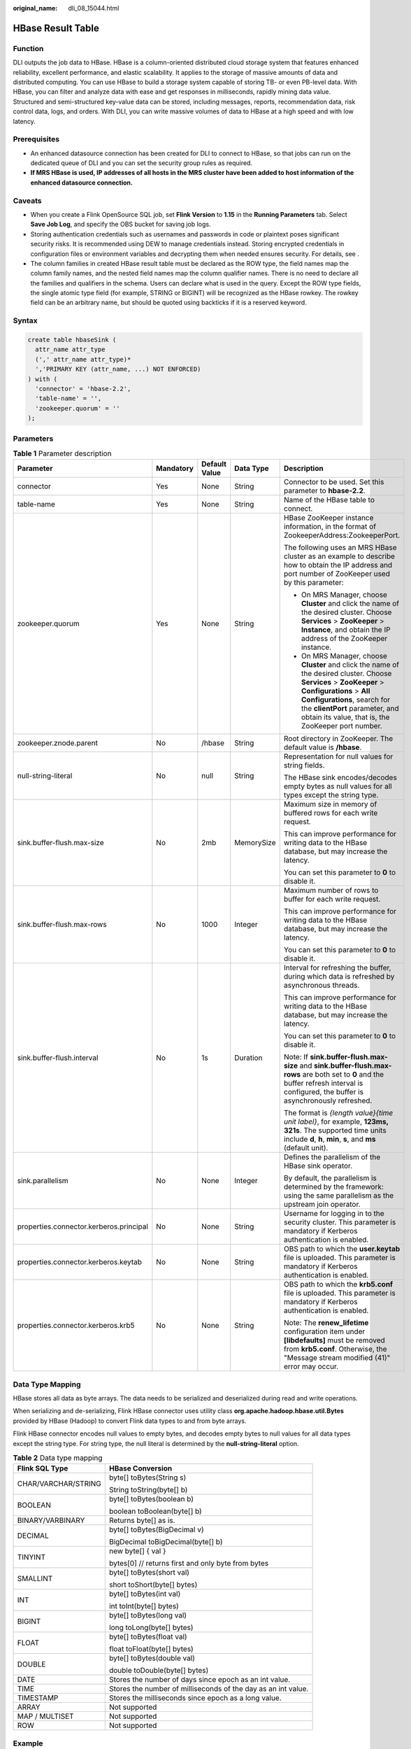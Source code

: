 :original_name: dli_08_15044.html

.. _dli_08_15044:

HBase Result Table
==================

Function
--------

DLI outputs the job data to HBase. HBase is a column-oriented distributed cloud storage system that features enhanced reliability, excellent performance, and elastic scalability. It applies to the storage of massive amounts of data and distributed computing. You can use HBase to build a storage system capable of storing TB- or even PB-level data. With HBase, you can filter and analyze data with ease and get responses in milliseconds, rapidly mining data value. Structured and semi-structured key-value data can be stored, including messages, reports, recommendation data, risk control data, logs, and orders. With DLI, you can write massive volumes of data to HBase at a high speed and with low latency.

Prerequisites
-------------

-  An enhanced datasource connection has been created for DLI to connect to HBase, so that jobs can run on the dedicated queue of DLI and you can set the security group rules as required.
-  **If MRS HBase is used, IP addresses of all hosts in the MRS cluster have been added to host information of the enhanced datasource connection.**

Caveats
-------

-  When you create a Flink OpenSource SQL job, set **Flink Version** to **1.15** in the **Running Parameters** tab. Select **Save Job Log**, and specify the OBS bucket for saving job logs.
-  Storing authentication credentials such as usernames and passwords in code or plaintext poses significant security risks. It is recommended using DEW to manage credentials instead. Storing encrypted credentials in configuration files or environment variables and decrypting them when needed ensures security. For details, see .
-  The column families in created HBase result table must be declared as the ROW type, the field names map the column family names, and the nested field names map the column qualifier names. There is no need to declare all the families and qualifiers in the schema. Users can declare what is used in the query. Except the ROW type fields, the single atomic type field (for example, STRING or BIGINT) will be recognized as the HBase rowkey. The rowkey field can be an arbitrary name, but should be quoted using backticks if it is a reserved keyword.

Syntax
------

.. code-block::

   create table hbaseSink (
     attr_name attr_type
     (',' attr_name attr_type)*
     ','PRIMARY KEY (attr_name, ...) NOT ENFORCED)
   ) with (
     'connector' = 'hbase-2.2',
     'table-name' = '',
     'zookeeper.quorum' = ''
   );

Parameters
----------

.. table:: **Table 1** Parameter description

   +-----------------------------------------+-------------+---------------+-------------+------------------------------------------------------------------------------------------------------------------------------------------------------------------------------------------------------------------------------------------------------------------------+
   | Parameter                               | Mandatory   | Default Value | Data Type   | Description                                                                                                                                                                                                                                                            |
   +=========================================+=============+===============+=============+========================================================================================================================================================================================================================================================================+
   | connector                               | Yes         | None          | String      | Connector to be used. Set this parameter to **hbase-2.2**.                                                                                                                                                                                                             |
   +-----------------------------------------+-------------+---------------+-------------+------------------------------------------------------------------------------------------------------------------------------------------------------------------------------------------------------------------------------------------------------------------------+
   | table-name                              | Yes         | None          | String      | Name of the HBase table to connect.                                                                                                                                                                                                                                    |
   +-----------------------------------------+-------------+---------------+-------------+------------------------------------------------------------------------------------------------------------------------------------------------------------------------------------------------------------------------------------------------------------------------+
   | zookeeper.quorum                        | Yes         | None          | String      | HBase ZooKeeper instance information, in the format of ZookeeperAddress:ZookeeperPort.                                                                                                                                                                                 |
   |                                         |             |               |             |                                                                                                                                                                                                                                                                        |
   |                                         |             |               |             | The following uses an MRS HBase cluster as an example to describe how to obtain the IP address and port number of ZooKeeper used by this parameter:                                                                                                                    |
   |                                         |             |               |             |                                                                                                                                                                                                                                                                        |
   |                                         |             |               |             | -  On MRS Manager, choose **Cluster** and click the name of the desired cluster. Choose **Services** > **ZooKeeper** > **Instance**, and obtain the IP address of the ZooKeeper instance.                                                                              |
   |                                         |             |               |             | -  On MRS Manager, choose **Cluster** and click the name of the desired cluster. Choose **Services** > **ZooKeeper** > **Configurations** > **All Configurations**, search for the **clientPort** parameter, and obtain its value, that is, the ZooKeeper port number. |
   +-----------------------------------------+-------------+---------------+-------------+------------------------------------------------------------------------------------------------------------------------------------------------------------------------------------------------------------------------------------------------------------------------+
   | zookeeper.znode.parent                  | No          | /hbase        | String      | Root directory in ZooKeeper. The default value is **/hbase**.                                                                                                                                                                                                          |
   +-----------------------------------------+-------------+---------------+-------------+------------------------------------------------------------------------------------------------------------------------------------------------------------------------------------------------------------------------------------------------------------------------+
   | null-string-literal                     | No          | null          | String      | Representation for null values for string fields.                                                                                                                                                                                                                      |
   |                                         |             |               |             |                                                                                                                                                                                                                                                                        |
   |                                         |             |               |             | The HBase sink encodes/decodes empty bytes as null values for all types except the string type.                                                                                                                                                                        |
   +-----------------------------------------+-------------+---------------+-------------+------------------------------------------------------------------------------------------------------------------------------------------------------------------------------------------------------------------------------------------------------------------------+
   | sink.buffer-flush.max-size              | No          | 2mb           | MemorySize  | Maximum size in memory of buffered rows for each write request.                                                                                                                                                                                                        |
   |                                         |             |               |             |                                                                                                                                                                                                                                                                        |
   |                                         |             |               |             | This can improve performance for writing data to the HBase database, but may increase the latency.                                                                                                                                                                     |
   |                                         |             |               |             |                                                                                                                                                                                                                                                                        |
   |                                         |             |               |             | You can set this parameter to **0** to disable it.                                                                                                                                                                                                                     |
   +-----------------------------------------+-------------+---------------+-------------+------------------------------------------------------------------------------------------------------------------------------------------------------------------------------------------------------------------------------------------------------------------------+
   | sink.buffer-flush.max-rows              | No          | 1000          | Integer     | Maximum number of rows to buffer for each write request.                                                                                                                                                                                                               |
   |                                         |             |               |             |                                                                                                                                                                                                                                                                        |
   |                                         |             |               |             | This can improve performance for writing data to the HBase database, but may increase the latency.                                                                                                                                                                     |
   |                                         |             |               |             |                                                                                                                                                                                                                                                                        |
   |                                         |             |               |             | You can set this parameter to **0** to disable it.                                                                                                                                                                                                                     |
   +-----------------------------------------+-------------+---------------+-------------+------------------------------------------------------------------------------------------------------------------------------------------------------------------------------------------------------------------------------------------------------------------------+
   | sink.buffer-flush.interval              | No          | 1s            | Duration    | Interval for refreshing the buffer, during which data is refreshed by asynchronous threads.                                                                                                                                                                            |
   |                                         |             |               |             |                                                                                                                                                                                                                                                                        |
   |                                         |             |               |             | This can improve performance for writing data to the HBase database, but may increase the latency.                                                                                                                                                                     |
   |                                         |             |               |             |                                                                                                                                                                                                                                                                        |
   |                                         |             |               |             | You can set this parameter to **0** to disable it.                                                                                                                                                                                                                     |
   |                                         |             |               |             |                                                                                                                                                                                                                                                                        |
   |                                         |             |               |             | Note: If **sink.buffer-flush.max-size** and **sink.buffer-flush.max-rows** are both set to **0** and the buffer refresh interval is configured, the buffer is asynchronously refreshed.                                                                                |
   |                                         |             |               |             |                                                                                                                                                                                                                                                                        |
   |                                         |             |               |             | The format is *{length value}{time unit label}*, for example, **123ms, 321s**. The supported time units include **d**, **h**, **min**, **s**, and **ms** (default unit).                                                                                               |
   +-----------------------------------------+-------------+---------------+-------------+------------------------------------------------------------------------------------------------------------------------------------------------------------------------------------------------------------------------------------------------------------------------+
   | sink.parallelism                        | No          | None          | Integer     | Defines the parallelism of the HBase sink operator.                                                                                                                                                                                                                    |
   |                                         |             |               |             |                                                                                                                                                                                                                                                                        |
   |                                         |             |               |             | By default, the parallelism is determined by the framework: using the same parallelism as the upstream join operator.                                                                                                                                                  |
   +-----------------------------------------+-------------+---------------+-------------+------------------------------------------------------------------------------------------------------------------------------------------------------------------------------------------------------------------------------------------------------------------------+
   | properties.connector.kerberos.principal | No          | None          | String      | Username for logging in to the security cluster. This parameter is mandatory if Kerberos authentication is enabled.                                                                                                                                                    |
   +-----------------------------------------+-------------+---------------+-------------+------------------------------------------------------------------------------------------------------------------------------------------------------------------------------------------------------------------------------------------------------------------------+
   | properties.connector.kerberos.keytab    | No          | None          | String      | OBS path to which the **user.keytab** file is uploaded. This parameter is mandatory if Kerberos authentication is enabled.                                                                                                                                             |
   +-----------------------------------------+-------------+---------------+-------------+------------------------------------------------------------------------------------------------------------------------------------------------------------------------------------------------------------------------------------------------------------------------+
   | properties.connector.kerberos.krb5      | No          | None          | String      | OBS path to which the **krb5.conf** file is uploaded. This parameter is mandatory if Kerberos authentication is enabled.                                                                                                                                               |
   |                                         |             |               |             |                                                                                                                                                                                                                                                                        |
   |                                         |             |               |             | Note: The **renew_lifetime** configuration item under **[libdefaults]** must be removed from **krb5.conf**. Otherwise, the "Message stream modified (41)" error may occur.                                                                                             |
   +-----------------------------------------+-------------+---------------+-------------+------------------------------------------------------------------------------------------------------------------------------------------------------------------------------------------------------------------------------------------------------------------------+

Data Type Mapping
-----------------

HBase stores all data as byte arrays. The data needs to be serialized and deserialized during read and write operations.

When serializing and de-serializing, Flink HBase connector uses utility class **org.apache.hadoop.hbase.util.Bytes** provided by HBase (Hadoop) to convert Flink data types to and from byte arrays.

Flink HBase connector encodes null values to empty bytes, and decodes empty bytes to null values for all data types except the string type. For string type, the null literal is determined by the **null-string-literal** option.

.. table:: **Table 2** Data type mapping

   +-----------------------------------+---------------------------------------------------------------+
   | Flink SQL Type                    | HBase Conversion                                              |
   +===================================+===============================================================+
   | CHAR/VARCHAR/STRING               | byte[] toBytes(String s)                                      |
   |                                   |                                                               |
   |                                   | String toString(byte[] b)                                     |
   +-----------------------------------+---------------------------------------------------------------+
   | BOOLEAN                           | byte[] toBytes(boolean b)                                     |
   |                                   |                                                               |
   |                                   | boolean toBoolean(byte[] b)                                   |
   +-----------------------------------+---------------------------------------------------------------+
   | BINARY/VARBINARY                  | Returns byte[] as is.                                         |
   +-----------------------------------+---------------------------------------------------------------+
   | DECIMAL                           | byte[] toBytes(BigDecimal v)                                  |
   |                                   |                                                               |
   |                                   | BigDecimal toBigDecimal(byte[] b)                             |
   +-----------------------------------+---------------------------------------------------------------+
   | TINYINT                           | new byte[] { val }                                            |
   |                                   |                                                               |
   |                                   | bytes[0] // returns first and only byte from bytes            |
   +-----------------------------------+---------------------------------------------------------------+
   | SMALLINT                          | byte[] toBytes(short val)                                     |
   |                                   |                                                               |
   |                                   | short toShort(byte[] bytes)                                   |
   +-----------------------------------+---------------------------------------------------------------+
   | INT                               | byte[] toBytes(int val)                                       |
   |                                   |                                                               |
   |                                   | int toInt(byte[] bytes)                                       |
   +-----------------------------------+---------------------------------------------------------------+
   | BIGINT                            | byte[] toBytes(long val)                                      |
   |                                   |                                                               |
   |                                   | long toLong(byte[] bytes)                                     |
   +-----------------------------------+---------------------------------------------------------------+
   | FLOAT                             | byte[] toBytes(float val)                                     |
   |                                   |                                                               |
   |                                   | float toFloat(byte[] bytes)                                   |
   +-----------------------------------+---------------------------------------------------------------+
   | DOUBLE                            | byte[] toBytes(double val)                                    |
   |                                   |                                                               |
   |                                   | double toDouble(byte[] bytes)                                 |
   +-----------------------------------+---------------------------------------------------------------+
   | DATE                              | Stores the number of days since epoch as an int value.        |
   +-----------------------------------+---------------------------------------------------------------+
   | TIME                              | Stores the number of milliseconds of the day as an int value. |
   +-----------------------------------+---------------------------------------------------------------+
   | TIMESTAMP                         | Stores the milliseconds since epoch as a long value.          |
   +-----------------------------------+---------------------------------------------------------------+
   | ARRAY                             | Not supported                                                 |
   +-----------------------------------+---------------------------------------------------------------+
   | MAP / MULTISET                    | Not supported                                                 |
   +-----------------------------------+---------------------------------------------------------------+
   | ROW                               | Not supported                                                 |
   +-----------------------------------+---------------------------------------------------------------+

Example
-------

In this example, data is read from the Kafka data source and written to the HBase result table. The procedure is as follows (the HBase version used in this example is 2.2.3):

#. Create an enhanced datasource connection in the VPC and subnet where HBase and Kafka locate, and bind the connection to the required Flink elastic resource pool.

#. Set HBase and Kafka security groups and add inbound rules to allow access from the Flink queue. Test the connectivity using the HBase and Kafka addresses. If the connection is successful, the datasource is bound to the queue. Otherwise, the binding fails.

#. Use the HBase shell to create HBase table **order** that has only one column family **detail**.

   .. code-block::

      create 'order', {NAME => 'detail'}

#. Create a Flink OpenSource SQL job. Enter the following job script and submit the job. The job script uses Kafka as the data source and HBase as the result table (the Rowkey is **order_id** and the column family name is **detail**).

   When you create a job, set **Flink Version** to **1.15** in the **Running Parameters** tab. Select **Save Job Log**, and specify the OBS bucket for saving job logs. **Change the values of the parameters in bold as needed in the following script.**

   .. code-block::

      CREATE TABLE orders (
        order_id string,
        order_channel string,
        order_time string,
        pay_amount double,
        real_pay double,
        pay_time string,
        user_id string,
        user_name string,
        area_id string
      ) WITH (
        'connector' = 'kafka',
        'topic' = 'KafkaTopic',
        'properties.bootstrap.servers' = 'KafkaAddress1:KafkaPort,KafkaAddress2:KafkaPort',
        'properties.group.id' = 'GroupId',
        'scan.startup.mode' = 'latest-offset',
        'format' = 'json'
      );

      create table hbaseSink(
        order_id string,
        detail Row(
          order_channel string,
          order_time string,
          pay_amount double,
          real_pay double,
          pay_time string,
          user_id string,
          user_name string,
          area_id string)
      ) with (
        'connector' = 'hbase-2.2',
        'table-name' = 'order',
        'zookeeper.quorum' = 'ZookeeperAddress:ZookeeperPort',
        'sink.buffer-flush.max-rows' = '1'
      );

      insert into hbaseSink select order_id, Row(order_channel,order_time,pay_amount,real_pay,pay_time,user_id,user_name,area_id) from orders;

#. Connect to the Kafka cluster and enter the following data to Kafka:

   .. code-block::

      {"order_id":"202103241000000001", "order_channel":"webShop", "order_time":"2021-03-24 10:00:00", "pay_amount":"100.00", "real_pay":"100.00", "pay_time":"2021-03-24 10:02:03", "user_id":"0001", "user_name":"Alice", "area_id":"330106"}

      {"order_id":"202103241606060001", "order_channel":"appShop", "order_time":"2021-03-24 16:06:06", "pay_amount":"200.00", "real_pay":"180.00", "pay_time":"2021-03-24 16:10:06", "user_id":"0001", "user_name":"Alice", "area_id":"330106"}

      {"order_id":"202103251202020001", "order_channel":"miniAppShop", "order_time":"2021-03-25 12:02:02", "pay_amount":"60.00", "real_pay":"60.00", "pay_time":"2021-03-25 12:03:00", "user_id":"0002", "user_name":"Bob", "area_id":"330110"}

#. Run the following statement on the HBase shell to view the data result:

   .. code-block::

       scan 'order'

   The data result is as follows:

   .. code-block::

      202103241000000001   column=detail:area_id, timestamp=2021-12-16T21:30:37.954, value=330106

      202103241000000001   column=detail:order_channel, timestamp=2021-12-16T21:30:37.954, value=webShop

      202103241000000001   column=detail:order_time, timestamp=2021-12-16T21:30:37.954, value=2021-03-24 10:00:00

      202103241000000001   column=detail:pay_amount, timestamp=2021-12-16T21:30:37.954, value=@Y\x00\x00\x00\x00\x00\x00

      202103241000000001   column=detail:pay_time, timestamp=2021-12-16T21:30:37.954, value=2021-03-24 10:02:03

      202103241000000001   column=detail:real_pay, timestamp=2021-12-16T21:30:37.954, value=@Y\x00\x00\x00\x00\x00\x00

      202103241000000001   column=detail:user_id, timestamp=2021-12-16T21:30:37.954, value=0001

      202103241000000001   column=detail:user_name, timestamp=2021-12-16T21:30:37.954, value=Alice

      202103241606060001   column=detail:area_id, timestamp=2021-12-16T21:30:44.842, value=330106

      202103241606060001   column=detail:order_channel, timestamp=2021-12-16T21:30:44.842, value=appShop

      202103241606060001   column=detail:order_time, timestamp=2021-12-16T21:30:44.842, value=2021-03-24 16:06:06

      202103241606060001   column=detail:pay_amount, timestamp=2021-12-16T21:30:44.842, value=@i\x00\x00\x00\x00\x00\x00

      202103241606060001   column=detail:pay_time, timestamp=2021-12-16T21:30:44.842, value=2021-03-24 16:10:06

      202103241606060001   column=detail:real_pay, timestamp=2021-12-16T21:30:44.842, value=@f\x80\x00\x00\x00\x00\x00

      202103241606060001   column=detail:user_id, timestamp=2021-12-16T21:30:44.842, value=0001

      202103241606060001   column=detail:user_name, timestamp=2021-12-16T21:30:44.842, value=Alice

      202103251202020001   column=detail:area_id, timestamp=2021-12-16T21:30:52.181, value=330110

      202103251202020001   column=detail:order_channel, timestamp=2021-12-16T21:30:52.181, value=miniAppShop

      202103251202020001   column=detail:order_time, timestamp=2021-12-16T21:30:52.181, value=2021-03-25 12:02:02

      202103251202020001   column=detail:pay_amount, timestamp=2021-12-16T21:30:52.181, value=@N\x00\x00\x00\x00\x00\x00

      202103251202020001   column=detail:pay_time, timestamp=2021-12-16T21:30:52.181, value=2021-03-25 12:03:00

      202103251202020001   column=detail:real_pay, timestamp=2021-12-16T21:30:52.181, value=@N\x00\x00\x00\x00\x00\x00

      202103251202020001   column=detail:user_id, timestamp=2021-12-16T21:30:52.181, value=0002

      202103251202020001   column=detail:user_name, timestamp=2021-12-16T21:30:52.181, value=Bob

FAQ
---

Q: What should I do if the Flink job execution fails and the log contains the following error information?

.. code-block::

   org.apache.zookeeper.ClientCnxn$SessionTimeoutException: Client session timed out, have not heard from server in 90069ms for connection id 0x0

A: The datasource connection is not bound or the binding fails. Configure the datasource connection or configure the security group of the Kafka cluster to allow access from the DLI queue.
